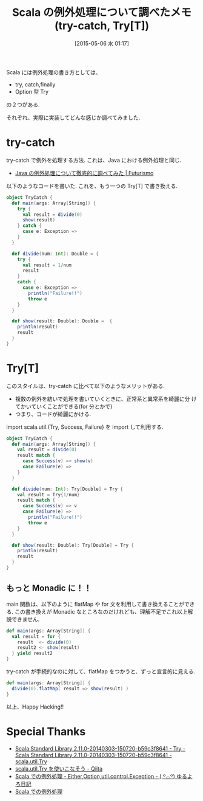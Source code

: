 #+BLOG: Futurismo
#+POSTID: 3645
#+DATE: [2015-05-06 水 01:17]
#+OPTIONS: toc:nil num:nil todo:nil pri:nil tags:nil ^:nil TeX:nil
#+CATEGORY: 技術メモ
#+TAGS: Scala
#+DESCRIPTION: Scala の例外処理について調べたメモ(try-catch, Try[T])
#+TITLE: Scala の例外処理について調べたメモ(try-catch, Try[T])

Scala には例外処理の書き方としては、
- try, catch,finally
- Option 型 Try
の２つがある.

それぞれ、実際に実装してどんな感じか調べてみました.

* try-catch
  try-catch で例外を処理する方法. これは、Java における例外処理と同じ.
  - [[http://futurismo.biz/archives/2935][Java の例外処理について徹底的に調べてみた | Futurismo]]

  以下のようなコードを書いた. これを、もう一つの Try[T] で書き換える.

#+begin_src scala
object TryCatch {
  def main(args: Array[String]) {
    try {
      val result = divide(0)
      show(result)
    } catch {
      case e: Exception =>
    }
  }

  def divide(num: Int): Double = {
    try {
      val result = 1/num
      result
    }
    catch {
      case e: Exception =>      
        println("Failure!!")
        throw e
    }
  }

  def show(result: Double): Double =  {
    println(result)
    result
  }
}
#+end_src

* Try[T]
  このスタイルは、try-catch に比べて以下のようなメリットがある.

  - 複数の例外を紡いで処理を書いていくときに、正常系と異常系を綺麗に分
    けてかいていくことができる(for 分とかで)
  - つまり、コードが綺麗にかける.

  import scala.util.{Try, Success, Failure} を import して利用する.

#+begin_src scala
object TryCatch {
  def main(args: Array[String]) {
    val result = divide(0)
    result match {
      case Success(v) => show(v)
      case Failure(e) => 
    }
  }

  def divide(num: Int): Try[Double] = Try {
    val result = Try{1/num}
    result match {
      case Success(v) => v
      case Failure(e) =>
        println("Failure!!")
        throw e
    }
  }

  def show(result: Double): Try[Double] = Try {
    println(result)
    result
  }
}
#+end_src

** もっと Monadic に！！
   main 関数は、以下のように flatMap や for 文を利用して書き換えることができる.
   この書き換えが Monadic なところなのだけれども、理解不足でこれ以上解説できません.
 
#+begin_src scala
def main(args: Array[String]) {
  val result = for {
    result  <- divide(0)
    result2 <- show(result)
  } yield result2
}
#+end_src

try-catch が手続的なのに対して、flatMap をつかうと、ずっと宣言的に見える. 

#+begin_src scala
def main(args: Array[String]) {
  divide(0).flatMap( result => show(result) )
}
#+end_src

以上、Happy Hacking!!

* Special Thanks
  - [[http://www.scala-lang.org/files/archive/nightly/docs/library/index.html#scala.util.Try][Scala Standard Library 2.11.0-20140303-150720-b59c3f8641 - Try - Scala Standard Library 2.11.0-20140303-150720-b59c3f8641 - scala.util.Try]]
  - [[http://qiita.com/yharada/items/15f88e5bbf44833b5ed7][scala.util.Try を使いこなそう - Qiita]]
  - [[http://yuroyoro.hatenablog.com/entry/20100719/1279519961][Scala での例外処理 - Either,Option,util.control.Exception - ( ꒪⌓꒪) ゆるよろ日記]]
  - [[http://www.slideshare.net/TakashiKawachi/scala-16023052][Scala での例外処理]]
